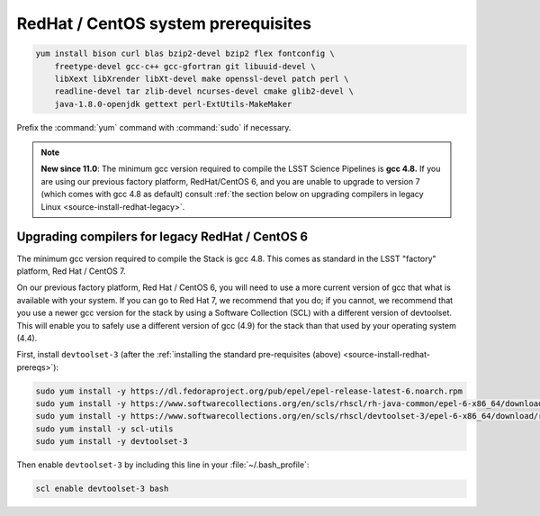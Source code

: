 .. _source-install-redhat-prereqs:

####################################
RedHat / CentOS system prerequisites
####################################

.. code-block:: bash

   yum install bison curl blas bzip2-devel bzip2 flex fontconfig \
       freetype-devel gcc-c++ gcc-gfortran git libuuid-devel \
       libXext libXrender libXt-devel make openssl-devel patch perl \
       readline-devel tar zlib-devel ncurses-devel cmake glib2-devel \
       java-1.8.0-openjdk gettext perl-ExtUtils-MakeMaker

.. from https://github.com/lsst-sqre/puppet-lsststack/blob/master/manifests/params.pp

Prefix the :command:`yum` command with :command:`sudo` if necessary.

.. note::

   **New since 11.0**: The minimum gcc version required to compile the LSST Science Pipelines is **gcc 4.8.**
   If you are using our previous factory platform, RedHat/CentOS 6, and you are unable to upgrade to version 7 (which comes with gcc 4.8 as default) consult :ref:`the section below on upgrading compilers in legacy Linux <source-install-redhat-legacy>`.

.. _source-install-redhat-legacy:

Upgrading compilers for legacy RedHat / CentOS 6
^^^^^^^^^^^^^^^^^^^^^^^^^^^^^^^^^^^^^^^^^^^^^^^^

The minimum gcc version required to compile the Stack is gcc 4.8.
This comes as standard in the LSST "factory" platform, Red Hat / CentOS 7.

On our previous factory platform, Red Hat / CentOS 6, you will need to use a more current version of gcc that what is available with your system.
If you can go to Red Hat 7, we recommend that you do; if you cannot, we recommend that you use a newer gcc version for the stack by using a Software Collection (SCL) with a different version of devtoolset.
This will enable you to safely use a different version of gcc (4.9) for the stack than that used by your operating system (4.4).

First, install ``devtoolset-3`` (after the :ref:`installing the standard pre-requisites (above) <source-install-redhat-prereqs>`):

.. code-block:: bash

   sudo yum install -y https://dl.fedoraproject.org/pub/epel/epel-release-latest-6.noarch.rpm
   sudo yum install -y https://www.softwarecollections.org/en/scls/rhscl/rh-java-common/epel-6-x86_64/download/rhscl-rh-java-common-epel-6-x86_64.noarch.rpm
   sudo yum install -y https://www.softwarecollections.org/en/scls/rhscl/devtoolset-3/epel-6-x86_64/download/rhscl-devtoolset-3-epel-6-x86_64.noarch.rpm
   sudo yum install -y scl-utils
   sudo yum install -y devtoolset-3

Then enable ``devtoolset-3`` by including this line in your :file:`~/.bash_profile`:

.. code-block:: bash

   scl enable devtoolset-3 bash
